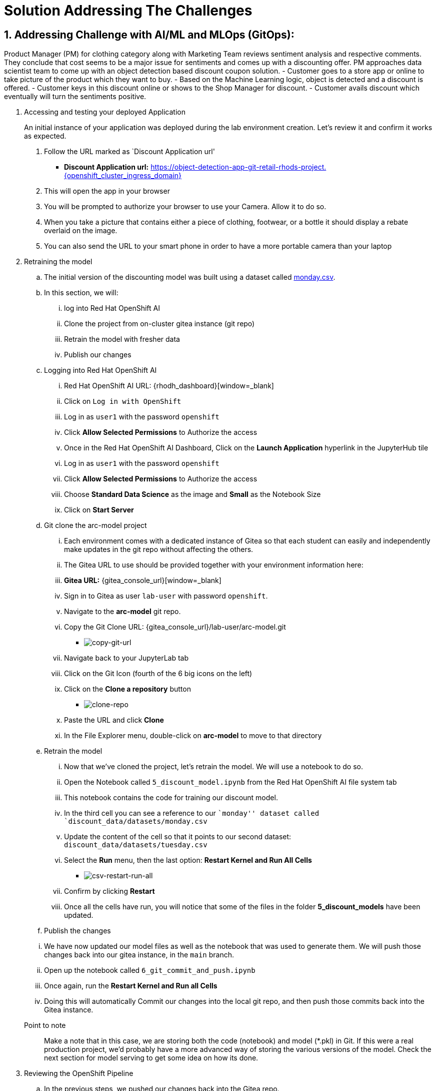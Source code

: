 = Solution Addressing The Challenges
:navtitle: 2: Addressing Challenge
:numbered:

== Addressing Challenge with AI/ML and MLOps (GitOps):
Product Manager (PM) for clothing category along with Marketing Team reviews sentiment analysis and respective comments.
They conclude that cost seems to be a major issue for sentiments and comes up with a discounting offer.
PM approaches data scientist team to come up with an object detection based discount coupon solution.
  - Customer goes to a store app or online to take picture of the product which they want to buy.
  - Based on the Machine Learning logic, object is detected and a discount is offered.
  - Customer keys in this discount online or shows to the Shop Manager for discount.
  - Customer avails discount which eventually will turn the sentiments positive.

. Accessing and testing your deployed Application

+
****
[upperalpha]

An initial instance of your application was deployed during the lab environment creation.
Let’s review it and confirm it works as expected.

[arabic]
. Follow the URL marked as `Discount Application url'
* *Discount Application url:* https://object-detection-app-git-retail-rhods-project.{openshift_cluster_ingress_domain}[window=_blank]

. This will open the app in your browser
. You will be prompted to authorize your browser to use your Camera.
Allow it to do so.
. When you take a picture that contains either a piece of clothing,
footwear, or a bottle it should display a rebate overlaid on the image.
. You can also send the URL to your smart phone in order to have a more
portable camera than your laptop
****

. Retraining the model

.. The initial version of the discounting model was built using a dataset
called link:{gitea_console_url}/lab-user/arc-model/src/branch/main/discount_data/datasets/monday.csv[monday.csv].

.. In this section, we will:
... log into Red Hat OpenShift AI
... Clone the project from on-cluster gitea instance (git repo)
... Retrain the model with fresher data
... Publish our changes

.. Logging into Red Hat OpenShift AI

+
****

... Red Hat OpenShift AI URL: {rhodh_dashboard}[window=_blank]
... Click on `Log in with OpenShift`
... Log in as `user1` with the password `openshift`
... Click *Allow Selected Permissions* to Authorize the access
... Once in the Red Hat OpenShift AI Dashboard, Click on the *Launch Application*
hyperlink in the JupyterHub tile
... Log in as `user1` with the password `openshift`
... Click *Allow Selected Permissions* to Authorize the access
... Choose *Standard Data Science* as the image and *Small* as the
Notebook Size
... Click on *Start Server*
****

+
.. Git clone the arc-model project

+
****
... Each environment comes with a dedicated instance of Gitea so that each
student can easily and independently make updates in the git repo
without affecting the others.

... The Gitea URL to use should be provided together with your environment
information here:
... *Gitea URL:* {gitea_console_url}[window=_blank]
... Sign in to Gitea as user `lab-user` with password `openshift`.
... Navigate to the *arc-model* git repo.
... Copy the Git Clone URL: {gitea_console_url}/lab-user/arc-model.git
** image:copy-git-url.png[copy-git-url]
... Navigate back to your JupyterLab tab
... Click on the Git Icon (fourth of the 6 big icons on the left)
... Click on the *Clone a repository* button
** image:clone-repo.png[clone-repo]
... Paste the URL and click *Clone*
... In the File Explorer menu, double-click on *arc-model* to move to that
directory

****

+
.. Retrain the model
+
****
... Now that we’ve cloned the project, let’s retrain the model. We will use
a notebook to do so.

... Open the Notebook called `5_discount_model.ipynb` from the Red Hat OpenShift AI file
system tab
... This notebook contains the code for training our discount model.
... In the third cell you can see a reference to our ``monday'' dataset
called `discount_data/datasets/monday.csv`
... Update the content of the cell so that it points to our second
dataset: `discount_data/datasets/tuesday.csv`
... Select the *Run* menu, then the last option: *Restart Kernel and Run
All Cells*
** image:csv-restart-run-all.png[csv-restart-run-all]
... Confirm by clicking *Restart*
... Once all the cells have run, you will notice that some of the files in
the folder *5_discount_models* have been updated.
****

+
.. Publish the changes

+
****
... We have now updated our model files as well as the notebook that was
used to generate them. We will push those changes back into our gitea
instance, in the `main` branch.

... Open up the notebook called `6_git_commit_and_push.ipynb`
... Once again, run the *Restart Kernel and Run all Cells*
... Doing this will automatically Commit our changes into the local git
repo, and then push those commits back into the Gitea instance.
****

Point to note:: Make a note that in this case, we are storing both the code (notebook) and model
(*.pkl) in Git. If this were a real production project, we’d probably
have a more advanced way of storing the various versions of the model.
Check the next section for model serving to get some idea on how its done.

. Reviewing the OpenShift Pipeline

.. In the previous steps, we pushed our changes back into the Gitea repo.

.. In this environment, an OpenShift pipeline has been configure to
automatically run every time something is pushed to Gitea.

... Reviewing the pipeline run

+
****
Our dev app should automatically rebuild since that we’ve pushed our
changes to the git repository.

[arabic]
. Follow the link to your `OpenShift Console URL'.
+
*****
.. Find the login details for accessing Openshift Console below:
... *Console URL:* {openshift_console_url}[window=_blank]
... *Username:* {openshift_cluster_admin_username}
... *Password:* {openshift_cluster_admin_password}
*****

. Log in to OpenShift using the username: `user1` and password:
`openshift`
. Select `Administrator` view.
image:select-administrator.png[select-administrator]
. Navigate to *Pipelines* , then *Pipelines* (yes, again), and then go
to *PipelineRuns*
image:select-pipelines.png[select-pipelines]
. Make sure that the selected project is *retail-rhods-project*
. You should see a pipeline run that failed on the third step
. Review the failed step.
image:pipeline_sanity_fail.png[Pipeline Run Sanity Check Fail]
. Our sanitycheck.py program is a safeguard that ensures the discounts
are never more than a certain percentage.
. It would seem that the new version of the model might be too generous
with the discount!
****

. Retrain the model (again).

.. Let’s fix this! Clearly we had a problem with our data - luckily we
received the data from wednesday which our data engineers have promised
will be correct.

.. Even more lucky, our pipeline has prevented us from putting a ``bad''
model into our dev environment. Therefore, we don’t even need to worry
about rolling back a bad change: the bad change was prevented from
happening.

+
****
[arabic]
. Again, go to `5_discount_model.ipynb` notebook in your Red Hat OpenShift AI tab.
. Let’s use the new data from wednesday, update that same cell as before
to now point to `discount_data/datasets/wednesday.csv`.
. Now, rerun the notebook by clicking *Restart Kernel and Run All* as we
did before.
. This will update the discount model with a new discount model trained
on wednesday’s data.
****

.. We could also run the sanity-check here, but the pipeline will take care
of that for us.

+
****
[arabic, start=5]
* Run the notebook `6_git_commit_and_push.ipynb` again to commit and
push our model changes to our git repo.
****

. Watch the build.

.. Let’s look at the pipeline build now that we’ve retrained our model with
what should be good data.

+
****
[arabic]
. Navigate back to your OpenShift Console tab.
+
*****
.. Find the login details for accessing Openshift Console below:
... *Console URL:* {openshift_console_url}[window=_blank]
... *Username:* {openshift_cluster_admin_username}
... *Password:* {openshift_cluster_admin_password}
*****
. Again, take a look at the PipelineRuns and click on the latest run
which should be in progress.
. We can click on the sanity check step within our pipeline, view the
log and see that the model has now passed our predefined tests.
image:pipeline_sanity_pass.png[Pipeline Run Sanity Check Pass]

. After the sanity check passes, the rest of the pipeline can now
complete and our app will be redeployed with our changes.
image:pipeline_run_successful.png[Pipeline Run completed successfully]
****

. Reviewing ArgoCD and GitOps

.. In the previous section, we’ve seen how the pipeline can help detect
potential issues and prevent from implementing `broken` artifacts in
our dev environment.

.. In this section, we will see how OpenShift GitOps is used deploy our
application, and then to maintain its state.

+
****
.. Connecting to OpenShift GitOps
... *OpenShift GitOps / ArgoCD URL*: https://{gitops_argocd_url}[window=_blank]
... *Username:* {gitops_argocd_username}
... *Password:* {gitops_argocd_admin_password}

.. Login to ArgoCD:
* When you first open up that URL, ≈you may get a warning that ``your
connection is not private''.
* Click on *Advanced* and then *Proceed to
openshift-gitops…….opentlc.com(unsafe)*.
* You will use the username `admin` and the associated password provided above.
* Once you’re logged into ArgoCD, explore the 2 apps that you see (Red Boxes in the below image).
image:argocd_apps.png[ArgoCD Applications]
****

. Attempting a manual change in OpenShift

.. One way to illustrate the benefits of ArgoCD is to try to perform an
ad-hoc change in OpenShift.

+
****
* Open the OpenShift Console.
... *OpenShift GitOps / ArgoCD URL*: https://{gitops_argocd_url}[window=_blank]
... *Username:* {gitops_argocd_username}
... *Password:* {gitops_argocd_admin_password}
* Navigate to *Workloads* and then *Deployments*.
* You will see that the deployment called `object-detection-rest`
currently has a single pod (replica)
image:object_detection_one_pod.png[Single pod object detection deployment]
* If you click on the 3-dots icon at the end of that line, you can
choose to *Edit pod count* or you can increase the pod count using the up arrow as shown in the below image.
* Change that `1` into a `5` and click *Save*
image:object_detection_five_pod.png[Multi pod object detection deployment]

****
.. By default, ArgoCD will reconcile things every 5 minutes. You can autosync as well,
but for learning purpose we have not used autosync here.

.. In the interest of time, we can trigger this to happen sooner. Let’s see
how from ArgoCD UI.
+
****
... Click on the *retail-dev* app
... Once the app is open, click on *APP DIFF*
... Tick the box that says *Compact Diff*

... The difference that you see should make sense
image:argocd_app_diff.png[ArgoCD application difference]

... Click on *Sync* * click *SYNCHRONIZE*
image:argocd_app_sync.png[ArgoCD Application Synchronize]
****

.. You will see that doing so will reset things to their original values.
The diff will go away, and the number of pods for this deployment will
go back down to 1.

.. In fact, you could actually delete a whole lot of things on the
OpenShift side for the specific managed apps, and ArgoCD would re-create them almost as quickly!

. Updating things the GitOps way

.. So if we did want more replicas, what we have to do is to do it in the
Gitea repo, and then get Argo to make that change happen. So let’s do
that.

+
****
* Access gitea again
* Make sure you are logged in as `lab-user` with password `openshift`
* Navigate to the repo called `retail-dev-gitops`
* In this repo, stay in the `main` branch
* Navigate to the file `/base/object-detection-rest-deployment.yaml`
* Edit the file directly in Gitea (using the pencil icon)
* Change the text `replicas: 1` to `replicas: 4`
* Commit the change with a meaningful commit message. For example:
image:commit-msg.png[commit-msg]
* Once that is done, toggle over to Argo and get it to refresh again.
* You will quickly see that the number of pods will have been changed in
the target environment as well.
****

.. Well, we’ve finally achieved our change, and it’s been implemented in
the cluster. As a bonus, we now have very good traceability on who did
that change when, and it’s also a lot easier to undo it if needed. Now this
was all about MLOps and how its achieved using GitOps methodology.
Of course you can always add security at every stage of your pipeline.

. Let's review the business side and see how this addresses the challenge.
.. We will introduce multiple comments using a simulator, link provided below:

+
****
... *Globex Review Simulator URL:* https://reviews-simulator-sentiment-analysis.{openshift_cluster_ingress_domain}[window=_blank]
... Go to your Globex review simulator to introduce multiple comments simultaneously as shown in the below image as POST, select clothing catalogue, then `Try it out` and Execute.
image:review-simulator.png[Product Review Simulation]

... This is what you see after Execution of the POST is successful.
image:review-simulator-success.png[Product Review Simulation Successful Output.]
****

+
.. This will alter the grafana dashboard with more positive sentiment messages. You can execute it couple of times to ensure that you have more than 60% positive sentiments and achieve the required KPI.
.. Find the login details for accessing Grafana Dashboard below:
+
****
... *Grafana Dashboard:* https://grafana-route-influxdb-project.{openshift_cluster_ingress_domain}[window=_blank]
... *Username:* admin
... *Password:* graphsRcool
****
+
.. Finally review the grafana dashboard showing better positive sentiments for clothing category.
+
****
image:improved_positive_sentiments.png[Improved Positive Sentiments.]
****
+
.. So a marketing strategy combined with object detection based discount coupon app, leading to better positive comments and sentiments as customer's are happy with these discount offers.
+
.. You can try similar comments for Bags category as well.

.. This concludes the solution addressing the challenge being presented in the previous section.

== Summary:
This section demonstrates how a team of data scientist can follow MLOps using GitOps methodology even for model creation and serving.
We also saw how GitOps methodology ensure that not only application and data science models, but even the deployments can follow single source (git repo) and being completely auditable.
It also ensure that the deployments are never deviated from what is being declared in the git infrastructure code and freeing up the customer's operation team's time for more innovative work.

*Let's move forward to the next page where we'll delve into the Red Hat OpenShift AI and what all you can do there using another Object detection use case*
